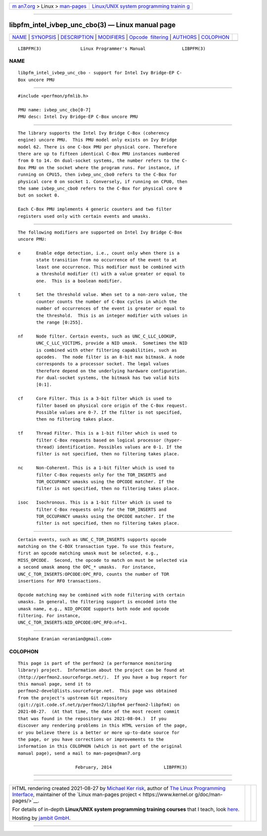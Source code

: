 .. container:: page-top

.. container:: nav-bar

   +----------------------------------+----------------------------------+
   | `m                               | `Linux/UNIX system programming   |
   | an7.org <../../../index.html>`__ | trainin                          |
   | > Linux >                        | g <http://man7.org/training/>`__ |
   | `man-pages <../index.html>`__    |                                  |
   +----------------------------------+----------------------------------+

--------------

libpfm_intel_ivbep_unc_cbo(3) — Linux manual page
=================================================

+-----------------------------------+-----------------------------------+
| `NAME <#NAME>`__ \|               |                                   |
| `SYNOPSIS <#SYNOPSIS>`__ \|       |                                   |
| `DESCRIPTION <#DESCRIPTION>`__ \| |                                   |
| `MODIFIERS <#MODIFIERS>`__ \|     |                                   |
| `Opcode                           |                                   |
|  filtering <#Opcode_filtering>`__ |                                   |
| \| `AUTHORS <#AUTHORS>`__ \|      |                                   |
| `COLOPHON <#COLOPHON>`__          |                                   |
+-----------------------------------+-----------------------------------+
| .. container:: man-search-box     |                                   |
+-----------------------------------+-----------------------------------+

::

   LIBPFM(3)               Linux Programmer's Manual              LIBPFM(3)

NAME
-------------------------------------------------

::

          libpfm_intel_ivbep_unc_cbo - support for Intel Ivy Bridge-EP C-
          Box uncore PMU


---------------------------------------------------------

::

          #include <perfmon/pfmlib.h>

          PMU name: ivbep_unc_cbo[0-7]
          PMU desc: Intel Ivy Bridge-EP C-Box uncore PMU


---------------------------------------------------------------

::

          The library supports the Intel Ivy Bridge C-Box (coherency
          engine) uncore PMU.  This PMU model only exists on Ivy Bridge
          model 62. There is one C-box PMU per physical core. Therefore
          there are up to fifteen identical C-Box PMU instances numbered
          from 0 to 14. On dual-socket systems, the number refers to the C-
          Box PMU on the socket where the program runs. For instance, if
          running on CPU15, then ivbep_unc_cbo0 refers to the C-Box for
          physical core 0 on socket 1. Conversely, if running on CPU0, then
          the same ivbep_unc_cbo0 refers to the C-Box for physical core 0
          but on socket 0.

          Each C-Box PMU implements 4 generic counters and two filter
          registers used only with certain events and umasks.


-----------------------------------------------------------

::

          The following modifiers are supported on Intel Ivy Bridge C-Box
          uncore PMU:

          e      Enable edge detection, i.e., count only when there is a
                 state transition from no occurrence of the event to at
                 least one occurrence. This modifier must be combined with
                 a threshold modifier (t) with a value greater or equal to
                 one.  This is a boolean modifier.

          t      Set the threshold value. When set to a non-zero value, the
                 counter counts the number of C-Box cycles in which the
                 number of occurrences of the event is greater or equal to
                 the threshold.  This is an integer modifier with values in
                 the range [0:255].

          nf     Node filter. Certain events, such as UNC_C_LLC_LOOKUP,
                 UNC_C_LLC_VICTIMS, provide a NID umask.  Sometimes the NID
                 is combined with other filtering capabilities, such as
                 opcodes.  The node filter is an 8-bit max bitmask. A node
                 corresponds to a processor socket. The legal values
                 therefore depend on the underlying hardware configuration.
                 For dual-socket systems, the bitmask has two valid bits
                 [0:1].

          cf     Core Filter. This is a 3-bit filter which is used to
                 filter based on physical core origin of the C-Box request.
                 Possible values are 0-7. If the filter is not specified,
                 then no filtering takes place.

          tf     Thread Filter. This is a 1-bit filter which is used to
                 filter C-Box requests based on logical processor (hyper-
                 thread) identification. Possibles values are 0-1. If the
                 filter is not specified, then no filtering takes place.

          nc     Non-Coherent. This is a 1-bit filter which is used to
                 filter C-Box requests only for the TOR_INSERTS and
                 TOR_OCCUPANCY umasks using the OPCODE matcher. If the
                 filter is not specified, then no filtering takes place.

          isoc   Isochronous. This is a 1-bit filter which is used to
                 filter C-Box requests only for the TOR_INSERTS and
                 TOR_OCCUPANCY umasks using the OPCODE matcher. If the
                 filter is not specified, then no filtering takes place.


-------------------------------------------------------------------------

::

          Certain events, such as UNC_C_TOR_INSERTS supports opcode
          matching on the C-BOX transaction type. To use this feature,
          first an opcode matching umask must be selected, e.g.,
          MISS_OPCODE.  Second, the opcode to match on must be selected via
          a second umask among the OPC_* umasks.  For instance,
          UNC_C_TOR_INSERTS:OPCODE:OPC_RFO, counts the number of TOR
          insertions for RFO transactions.

          Opcode matching may be combined with node filtering with certain
          umasks. In general, the filtering support is encoded into the
          umask name, e.g., NID_OPCODE supports both node and opcode
          filtering. For instance,
          UNC_C_TOR_INSERTS:NID_OPCODE:OPC_RFO:nf=1.


-------------------------------------------------------

::

          Stephane Eranian <eranian@gmail.com>

COLOPHON
---------------------------------------------------------

::

          This page is part of the perfmon2 (a performance monitoring
          library) project.  Information about the project can be found at
          ⟨http://perfmon2.sourceforge.net/⟩.  If you have a bug report for
          this manual page, send it to
          perfmon2-devel@lists.sourceforge.net.  This page was obtained
          from the project's upstream Git repository
          ⟨git://git.code.sf.net/p/perfmon2/libpfm4 perfmon2-libpfm4⟩ on
          2021-08-27.  (At that time, the date of the most recent commit
          that was found in the repository was 2021-08-04.)  If you
          discover any rendering problems in this HTML version of the page,
          or you believe there is a better or more up-to-date source for
          the page, or you have corrections or improvements to the
          information in this COLOPHON (which is not part of the original
          manual page), send a mail to man-pages@man7.org

                                February, 2014                    LIBPFM(3)

--------------

--------------

.. container:: footer

   +-----------------------+-----------------------+-----------------------+
   | HTML rendering        |                       | |Cover of TLPI|       |
   | created 2021-08-27 by |                       |                       |
   | `Michael              |                       |                       |
   | Ker                   |                       |                       |
   | risk <https://man7.or |                       |                       |
   | g/mtk/index.html>`__, |                       |                       |
   | author of `The Linux  |                       |                       |
   | Programming           |                       |                       |
   | Interface <https:     |                       |                       |
   | //man7.org/tlpi/>`__, |                       |                       |
   | maintainer of the     |                       |                       |
   | `Linux man-pages      |                       |                       |
   | project <             |                       |                       |
   | https://www.kernel.or |                       |                       |
   | g/doc/man-pages/>`__. |                       |                       |
   |                       |                       |                       |
   | For details of        |                       |                       |
   | in-depth **Linux/UNIX |                       |                       |
   | system programming    |                       |                       |
   | training courses**    |                       |                       |
   | that I teach, look    |                       |                       |
   | `here <https://ma     |                       |                       |
   | n7.org/training/>`__. |                       |                       |
   |                       |                       |                       |
   | Hosting by `jambit    |                       |                       |
   | GmbH                  |                       |                       |
   | <https://www.jambit.c |                       |                       |
   | om/index_en.html>`__. |                       |                       |
   +-----------------------+-----------------------+-----------------------+

--------------

.. container:: statcounter

   |Web Analytics Made Easy - StatCounter|

.. |Cover of TLPI| image:: https://man7.org/tlpi/cover/TLPI-front-cover-vsmall.png
   :target: https://man7.org/tlpi/
.. |Web Analytics Made Easy - StatCounter| image:: https://c.statcounter.com/7422636/0/9b6714ff/1/
   :class: statcounter
   :target: https://statcounter.com/
